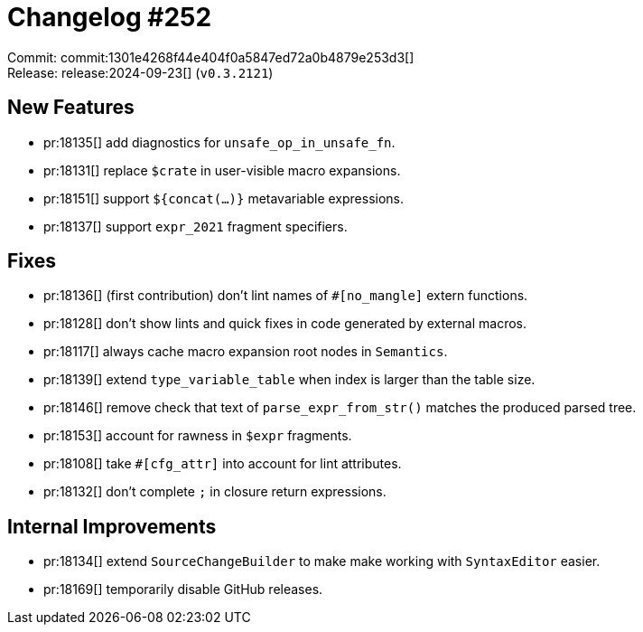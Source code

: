= Changelog #252
:sectanchors:
:experimental:
:page-layout: post

Commit: commit:1301e4268f44e404f0a5847ed72a0b4879e253d3[] +
Release: release:2024-09-23[] (`v0.3.2121`)

== New Features

* pr:18135[] add diagnostics for `unsafe_op_in_unsafe_fn`.
* pr:18131[] replace `$crate` in user-visible macro expansions.
* pr:18151[] support `${concat(...)}` metavariable expressions.
* pr:18137[] support `expr_2021` fragment specifiers.

== Fixes

* pr:18136[] (first contribution) don't lint names of `#[no_mangle]` extern functions.
* pr:18128[] don't show lints and quick fixes in code generated by external macros.
* pr:18117[] always cache macro expansion root nodes in `Semantics`.
* pr:18139[] extend `type_variable_table` when index is larger than the table size.
* pr:18146[] remove check that text of `parse_expr_from_str()` matches the produced parsed tree.
* pr:18153[] account for rawness in `$expr` fragments.
* pr:18108[] take `#[cfg_attr]` into account for lint attributes.
* pr:18132[] don't complete `;` in closure return expressions.

== Internal Improvements

* pr:18134[] extend `SourceChangeBuilder` to make make working with `SyntaxEditor` easier.
* pr:18169[] temporarily disable GitHub releases.
